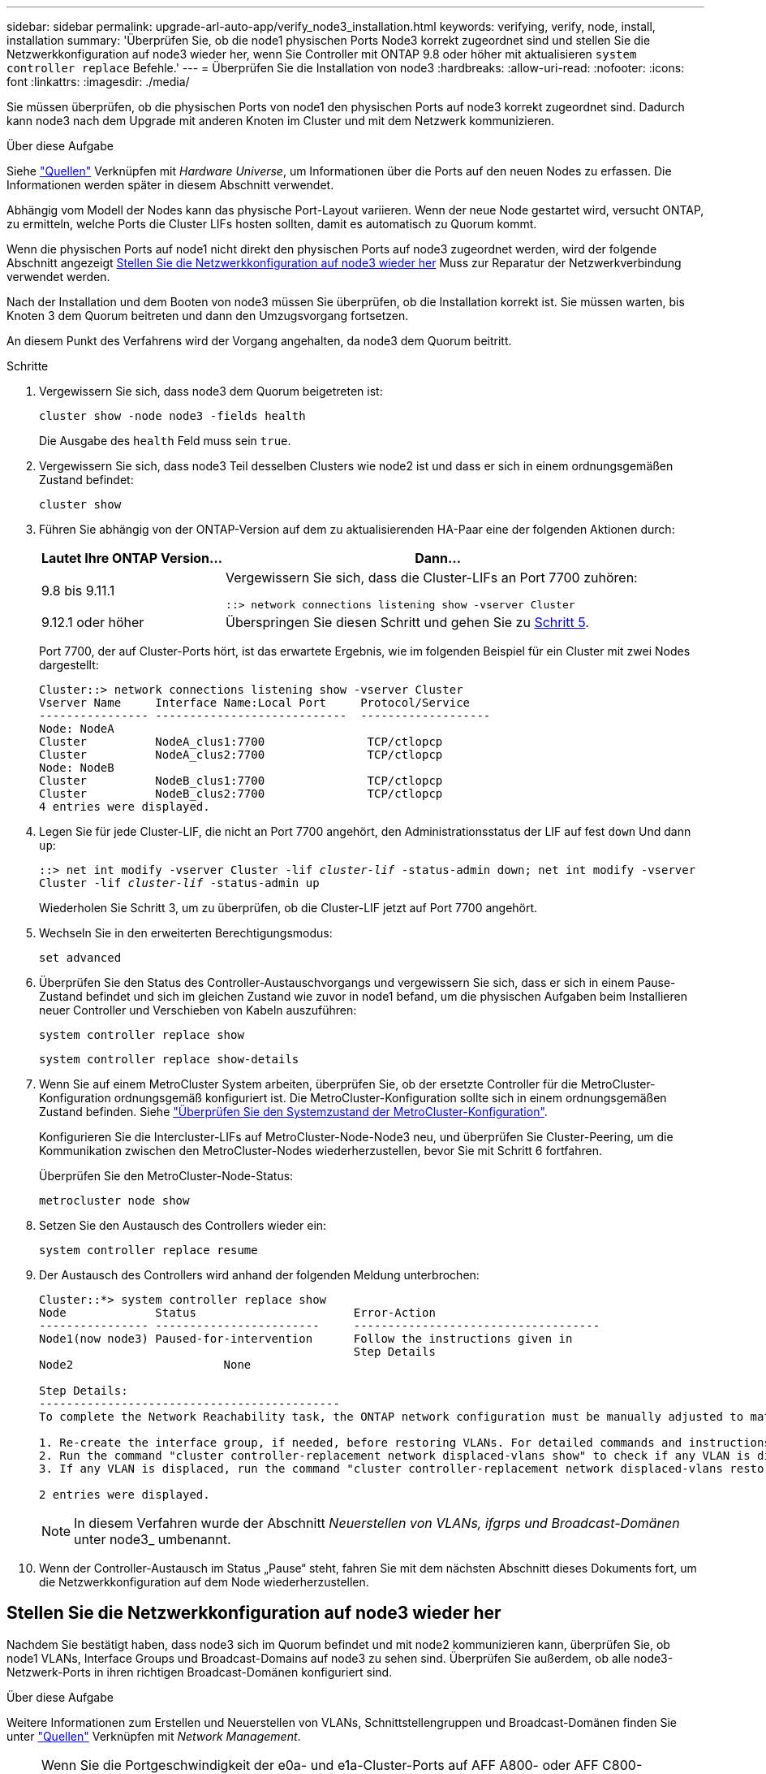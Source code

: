 ---
sidebar: sidebar 
permalink: upgrade-arl-auto-app/verify_node3_installation.html 
keywords: verifying, verify, node, install, installation 
summary: 'Überprüfen Sie, ob die node1 physischen Ports Node3 korrekt zugeordnet sind und stellen Sie die Netzwerkkonfiguration auf node3 wieder her, wenn Sie Controller mit ONTAP 9.8 oder höher mit aktualisieren `system controller replace` Befehle.' 
---
= Überprüfen Sie die Installation von node3
:hardbreaks:
:allow-uri-read: 
:nofooter: 
:icons: font
:linkattrs: 
:imagesdir: ./media/


[role="lead"]
Sie müssen überprüfen, ob die physischen Ports von node1 den physischen Ports auf node3 korrekt zugeordnet sind. Dadurch kann node3 nach dem Upgrade mit anderen Knoten im Cluster und mit dem Netzwerk kommunizieren.

.Über diese Aufgabe
Siehe link:other_references.html["Quellen"] Verknüpfen mit _Hardware Universe_, um Informationen über die Ports auf den neuen Nodes zu erfassen. Die Informationen werden später in diesem Abschnitt verwendet.

Abhängig vom Modell der Nodes kann das physische Port-Layout variieren. Wenn der neue Node gestartet wird, versucht ONTAP, zu ermitteln, welche Ports die Cluster LIFs hosten sollten, damit es automatisch zu Quorum kommt.

Wenn die physischen Ports auf node1 nicht direkt den physischen Ports auf node3 zugeordnet werden, wird der folgende Abschnitt angezeigt <<Stellen Sie die Netzwerkkonfiguration auf node3 wieder her>> Muss zur Reparatur der Netzwerkverbindung verwendet werden.

Nach der Installation und dem Booten von node3 müssen Sie überprüfen, ob die Installation korrekt ist. Sie müssen warten, bis Knoten 3 dem Quorum beitreten und dann den Umzugsvorgang fortsetzen.

An diesem Punkt des Verfahrens wird der Vorgang angehalten, da node3 dem Quorum beitritt.

.Schritte
. Vergewissern Sie sich, dass node3 dem Quorum beigetreten ist:
+
`cluster show -node node3 -fields health`

+
Die Ausgabe des `health` Feld muss sein `true`.

. Vergewissern Sie sich, dass node3 Teil desselben Clusters wie node2 ist und dass er sich in einem ordnungsgemäßen Zustand befindet:
+
`cluster show`

. Führen Sie abhängig von der ONTAP-Version auf dem zu aktualisierenden HA-Paar eine der folgenden Aktionen durch:
+
[cols="30,70"]
|===
| Lautet Ihre ONTAP Version... | Dann... 


| 9.8 bis 9.11.1 | Vergewissern Sie sich, dass die Cluster-LIFs an Port 7700 zuhören:

`::> network connections listening show -vserver Cluster` 


| 9.12.1 oder höher | Überspringen Sie diesen Schritt und gehen Sie zu <<verify_node3_step_5,Schritt 5>>. 
|===
+
Port 7700, der auf Cluster-Ports hört, ist das erwartete Ergebnis, wie im folgenden Beispiel für ein Cluster mit zwei Nodes dargestellt:

+
[listing]
----
Cluster::> network connections listening show -vserver Cluster
Vserver Name     Interface Name:Local Port     Protocol/Service
---------------- ----------------------------  -------------------
Node: NodeA
Cluster          NodeA_clus1:7700               TCP/ctlopcp
Cluster          NodeA_clus2:7700               TCP/ctlopcp
Node: NodeB
Cluster          NodeB_clus1:7700               TCP/ctlopcp
Cluster          NodeB_clus2:7700               TCP/ctlopcp
4 entries were displayed.
----
. Legen Sie für jede Cluster-LIF, die nicht an Port 7700 angehört, den Administrationsstatus der LIF auf fest `down` Und dann `up`:
+
`::> net int modify -vserver Cluster -lif _cluster-lif_ -status-admin down; net int modify -vserver Cluster -lif _cluster-lif_ -status-admin up`

+
Wiederholen Sie Schritt 3, um zu überprüfen, ob die Cluster-LIF jetzt auf Port 7700 angehört.

. [[verify_node3_Step_5]]Wechseln Sie in den erweiterten Berechtigungsmodus:
+
`set advanced`

. Überprüfen Sie den Status des Controller-Austauschvorgangs und vergewissern Sie sich, dass er sich in einem Pause-Zustand befindet und sich im gleichen Zustand wie zuvor in node1 befand, um die physischen Aufgaben beim Installieren neuer Controller und Verschieben von Kabeln auszuführen:
+
`system controller replace show`

+
`system controller replace show-details`

. Wenn Sie auf einem MetroCluster System arbeiten, überprüfen Sie, ob der ersetzte Controller für die MetroCluster-Konfiguration ordnungsgemäß konfiguriert ist. Die MetroCluster-Konfiguration sollte sich in einem ordnungsgemäßen Zustand befinden. Siehe link:verify_health_of_metrocluster_config.html["Überprüfen Sie den Systemzustand der MetroCluster-Konfiguration"].
+
Konfigurieren Sie die Intercluster-LIFs auf MetroCluster-Node-Node3 neu, und überprüfen Sie Cluster-Peering, um die Kommunikation zwischen den MetroCluster-Nodes wiederherzustellen, bevor Sie mit Schritt 6 fortfahren.

+
Überprüfen Sie den MetroCluster-Node-Status:

+
`metrocluster node show`

. Setzen Sie den Austausch des Controllers wieder ein:
+
`system controller replace resume`

. Der Austausch des Controllers wird anhand der folgenden Meldung unterbrochen:
+
....
Cluster::*> system controller replace show
Node             Status                       Error-Action
---------------- ------------------------     ------------------------------------
Node1(now node3) Paused-for-intervention      Follow the instructions given in
                                              Step Details
Node2                      None

Step Details:
--------------------------------------------
To complete the Network Reachability task, the ONTAP network configuration must be manually adjusted to match the new physical network configuration of the hardware. This includes:

1. Re-create the interface group, if needed, before restoring VLANs. For detailed commands and instructions, refer to the "Re-creating VLANs, ifgrps, and broadcast domains" section of the upgrade controller hardware guide for the ONTAP version running on the new controllers.
2. Run the command "cluster controller-replacement network displaced-vlans show" to check if any VLAN is displaced.
3. If any VLAN is displaced, run the command "cluster controller-replacement network displaced-vlans restore" to restore the VLAN on the desired port.

2 entries were displayed.
....
+

NOTE: In diesem Verfahren wurde der Abschnitt _Neuerstellen von VLANs, ifgrps und Broadcast-Domänen_ unter node3_ umbenannt.

. Wenn der Controller-Austausch im Status „Pause“ steht, fahren Sie mit dem nächsten Abschnitt dieses Dokuments fort, um die Netzwerkkonfiguration auf dem Node wiederherzustellen.




== Stellen Sie die Netzwerkkonfiguration auf node3 wieder her

Nachdem Sie bestätigt haben, dass node3 sich im Quorum befindet und mit node2 kommunizieren kann, überprüfen Sie, ob node1 VLANs, Interface Groups und Broadcast-Domains auf node3 zu sehen sind. Überprüfen Sie außerdem, ob alle node3-Netzwerk-Ports in ihren richtigen Broadcast-Domänen konfiguriert sind.

.Über diese Aufgabe
Weitere Informationen zum Erstellen und Neuerstellen von VLANs, Schnittstellengruppen und Broadcast-Domänen finden Sie unter link:other_references.html["Quellen"] Verknüpfen mit _Network Management_.


NOTE: Wenn Sie die Portgeschwindigkeit der e0a- und e1a-Cluster-Ports auf AFF A800- oder AFF C800-Systemen ändern, können Sie beobachten, wie fehlerhafte Pakete nach der Geschwindigkeitskonvertierung empfangen werden. Siehe https://mysupport.netapp.com/site/bugs-online/product/ONTAP/BURT/1570339["NetApp Bugs Online Fehler-ID 1570339"^] Und den Knowledge Base Artikel https://kb.netapp.com/onprem/ontap/hardware/CRC_errors_on_T6_ports_after_converting_from_40GbE_to_100GbE["CRC-Fehler auf T6-Ports nach der Konvertierung von 40GbE zu 100GbE"^] Für eine Anleitung.

.Schritte
. [[Schritt1]]Listen Sie alle physischen Ports auf, die auf einem aktualisierten Node1 (als node3 bezeichnet) stehen:
+
`network port show -node node3`

+
Alle physischen Netzwerk-Ports, VLAN-Ports und Schnittstellen-Gruppen-Ports auf dem Node werden angezeigt. In dieser Ausgabe sehen Sie alle physischen Ports, die in verschoben wurden `Cluster` Broadcast-Domäne von ONTAP Sie können diese Ausgabe verwenden, um zu entscheiden, welche Ports als Ports für Schnittstellengruppen, VLAN-Basis-Ports oder eigenständige physische Ports zum Hosten von LIFs verwendet werden müssen.

. [[step2]]Liste der Broadcast-Domänen auf dem Cluster:
+
`network port broadcast-domain show`

. [[Schritt3]]Liste der Netzwerkanschlussfähigkeit aller Ports auf node3:
+
`network port reachability show`

+
Die Ausgabe sollte wie im folgenden Beispiel angezeigt werden:

+
[listing]
----
clusterA::*> reachability show -node node1_node3
(network port reachability show)
Node         Port       Expected Reachability   Reachability Status
-----------  ---------  ----------------------  ----------------------
node1_node3
             a0a        Default:Default         no-reachability
             a0a-822    Default:822             no-reachability
             a0a-823    Default:823             no-reachability
             e0M        Default:Mgmt            ok
             e0a        Cluster:Cluster         misconfigured-reachability
             e0b        Cluster:Cluster         no-reachability
             e0c        Cluster:Cluster         no-reachability
             e0d        Cluster:Cluster         no-reachability
             e0e        Cluster:Cluster         ok
             e0e-822    -                       no-reachability
             e0e-823    -                       no-reachability
             e0f        Default:Default         no-reachability
             e0f-822    Default:822             no-reachability
             e0f-823    Default:823             no-reachability
             e0g        Default:Default         misconfigured-reachability
             e0h        Default:Default         ok
             e0h-822    Default:822             ok
             e0h-823    Default:823             ok
18 entries were displayed.
----
+
Im vorherigen Beispiel wird node1_node3 kurz nach dem Austausch des Controllers gestartet. Einige Ports verfügen nicht über die Fähigkeit, ihre zu erwartenden Broadcast-Domänen zu erreichen und müssen repariert werden.

. [[Auto_verify_3_stee4]]Reparieren Sie die Erreichbarkeit für jeden Port auf node3 mit einem anderen Status als der Erreichbarkeit `ok`. Führen Sie den folgenden Befehl aus, zuerst auf beliebigen physischen Ports, dann auf beliebigen VLAN-Ports, nacheinander:
+
`network port reachability repair -node _node_name_  -port _port_name_`

+
Die Ausgabe sollte wie im folgenden Beispiel angezeigt werden:

+
[listing]
----
Cluster ::> reachability repair -node node1_node3 -port e0h
----
+
[listing]
----
Warning: Repairing port "node1_node3: e0h" may cause it to move into a different broadcast domain, which can cause LIFs to be re-homed away from the port. Are you sure you want to continue? {y|n}:
----
+
Wie oben dargestellt, wird eine Warnmeldung für Ports mit einem Wiederanmeldungs-Status erwartet, die sich vom Status der Wiederachbarkeit der Broadcast-Domain unterscheiden können, wo sie sich derzeit befindet. Überprüfen Sie die Verbindung des Ports und die Antwort `y` Oder `n` Je nach Bedarf.

+
Überprüfen Sie, ob alle physischen Ports die erwartete Erreichbarkeit haben:

+
`network port reachability show`

+
Während die Reparatur der Erreichbarkeit durchgeführt wird, versucht ONTAP, die Ports in die richtigen Broadcast-Domänen zu platzieren. Wenn jedoch die Erreichbarkeit eines Ports nicht ermittelt werden kann und keiner der bestehenden Broadcast-Domänen angehört, wird ONTAP neue Broadcast-Domains für diese Ports erstellen.

. [[schritt5]]Wenn die Konfiguration der Schnittstellengruppen nicht mit dem physischen Portlayout des neuen Controllers übereinstimmt, ändern Sie diese wie folgt.
+
.. Sie müssen zunächst physische Ports entfernen, die als Ports für Schnittstellengruppen von ihrer Broadcast-Domain-Mitgliedschaft verwendet werden sollen. Dazu verwenden Sie den folgenden Befehl:
+
`network port broadcast-domain remove-ports -broadcast-domain _broadcast-domain_name_ -ports _node_name:port_name_`

.. Hinzufügen eines Mitgliedports zu einer Schnittstellengruppe:
+
`network port ifgrp add-port -node _node_name_ -ifgrp _ifgrp_ -port _port_name_`

.. Die Schnittstellengruppe wird der Broadcast-Domäne automatisch ca. eine Minute nach dem Hinzufügen des ersten Mitgliedports hinzugefügt.
.. Vergewissern Sie sich, dass die Schnittstellengruppe der entsprechenden Broadcast-Domäne hinzugefügt wurde:
+
`network port reachability show -node _node_name_ -port _ifgrp_`

+
Wenn der Status der Erreichbarkeit der Schnittstellengruppe nicht lautet `ok`, Weisen Sie es der entsprechenden Broadcast-Domain zu:

+
`network port broadcast-domain add-ports -broadcast-domain _broadcast_domain_name_ -ports _node:port_`



. [[Schritt6]]weisen Sie dem die entsprechenden physischen Ports zu `Cluster` Broadcast-Domäne in folgenden Schritten:
+
.. Ermitteln Sie, welche Ports eine Reachability zum haben `Cluster` Broadcast-Domäne:
+
`network port reachability show -reachable-broadcast-domains Cluster:Cluster`

.. Reparieren Sie jeden Port mit Erreichbarkeit zum `Cluster` Broadcast-Domäne, wenn ihr Status der Erreichbarkeit nicht lautet `ok`:
+
`network port reachability repair -node _node_name_ -port _port_name_`



. [[step7]]Verschieben Sie die verbleibenden physischen Ports in ihre korrekten Broadcast-Domänen, indem Sie einen der folgenden Befehle verwenden:
+
`network port reachability repair -node _node_name_ -port _port_name_`

+
`network port broadcast-domain remove-port`

+
`network port broadcast-domain add-port`

+
Vergewissern Sie sich, dass keine unerreichbaren oder unerwarteten Ports vorhanden sind. Überprüfen Sie den Status der Erreichbarkeit aller physischen Ports mithilfe des folgenden Befehls und überprüfen Sie die Ausgabe, um sicherzustellen, dass der Status lautet `ok`:

+
`network port reachability show -detail`

. [[Schritt8]]Wiederherstellen aller VLANs, die möglicherweise verschoben wurden, durch die folgenden Schritte:
+
.. Versetzte VLANs auflisten:
+
`cluster controller-replacement network displaced-vlans show`

+
Die Ausgabe sollte wie folgt angezeigt werden:

+
[listing]
----
Cluster::*> displaced-vlans show
(cluster controller-replacement network displaced-vlans show)
          Original
Node      Base Port   VLANs
--------  ----------  -----------------------------------------
Node1       a0a       822, 823
            e0e       822, 823
2 entries were displayed.
----
.. Stellen Sie VLANs wieder her, die von ihren früheren Basis-Ports verdrängt wurden:
+
`cluster controller-replacement network displaced-vlans restore`

+
Das folgende Beispiel zeigt die Wiederherstellung von VLANs, die aus der Schnittstellengruppe „a0a“ wieder in dieselbe Schnittstellengruppe verschoben wurden:

+
[listing]
----
Cluster::*> displaced-vlans restore -node node1_node3 -port a0a -destination-port a0a
----
+
Das folgende Beispiel zeigt die Wiederherstellung von verlagerten VLANs am Port „e0e“ an' e0h:

+
[listing]
----
Cluster::*> displaced-vlans restore -node node1_node3 -port e0e -destination-port e0h
----
+
Wenn eine VLAN-Wiederherstellung erfolgreich ist, werden die verschobenen VLANs auf dem angegebenen Zielport erstellt. Die VLAN-Wiederherstellung schlägt fehl, wenn der Zielport Mitglied einer Schnittstellengruppe ist oder der Zielport nicht verfügbar ist.

+
Warten Sie etwa eine Minute, bis neu wiederhergestellte VLANs in ihren entsprechenden Broadcast-Domänen platziert werden.

.. Erstellen Sie bei Bedarf neue VLAN-Ports für VLAN-Ports, die nicht im enthalten sind `cluster controller-replacement network displaced-vlans show` Ausgabe sollte aber auf anderen physischen Ports konfiguriert werden.


. [[step9]]Löschen Sie alle leeren Broadcast-Domänen, nachdem alle Port-Reparaturen abgeschlossen wurden:
+
`network port broadcast-domain delete -broadcast-domain _broadcast_domain_name_`

. [[Schritt10]]Überprüfung der Anschlussfähigkeit:
+
`network port reachability show`

+
Wenn alle Ports korrekt konfiguriert und den richtigen Broadcast-Domänen hinzugefügt wurden, wird das angezeigt `network port reachability show` Der Befehl sollte den Status der Erreichbarkeit als melden `ok` Für alle verbundenen Ports und den Status als `no-reachability` Für Ports ohne physische Konnektivität. Wenn ein Port einen anderen Status als diese beiden meldet, führen Sie die Reparatur der Nachweisbarkeit durch und fügen Sie Ports aus ihren Broadcast-Domänen hinzu oder entfernen Sie sie gemäß Anweisungen in <<auto_verify_3_step4,Schritt 4>>.

. Vergewissern Sie sich, dass alle Ports in Broadcast-Domänen platziert wurden:
+
`network port show`

. Vergewissern Sie sich, dass alle Ports in den Broadcast-Domänen die richtige MTU (Maximum Transmission Unit) konfiguriert haben:
+
`network port broadcast-domain show`

. Stellen Sie die LIF-Start-Ports wieder her und geben Sie ggf. den Vserver(s) und die Home Ports von LIFs an, die über folgende Schritte wiederhergestellt werden müssen:
+
.. Führen Sie alle vertriebenen LIFs auf:
+
`displaced-interface show`

.. LIF-Home-Knoten und Home-Ports wiederherstellen:
+
`cluster controller-replacement network displaced-interface restore-home-node -node _node_name_ -vserver _vserver_name_ -lif-name _LIF_name_`



. Überprüfen Sie, ob alle LIFs einen Home Port haben und administrativ höher sind:
+
`network interface show -fields home-port, status-admin`


